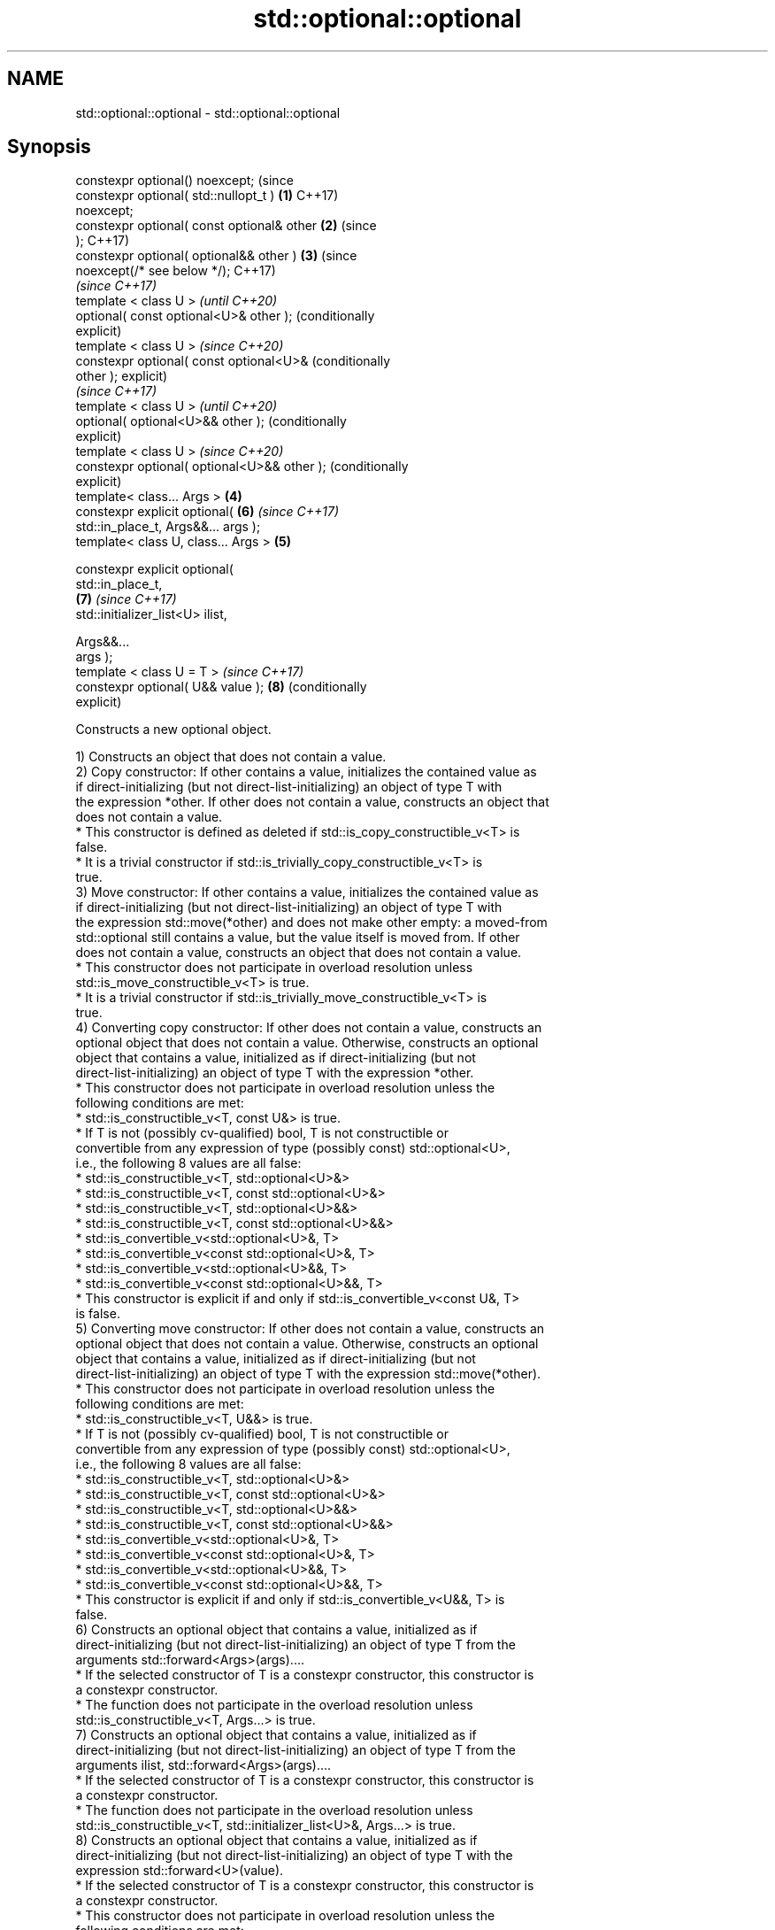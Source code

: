 .TH std::optional::optional 3 "2024.06.10" "http://cppreference.com" "C++ Standard Libary"
.SH NAME
std::optional::optional \- std::optional::optional

.SH Synopsis
   constexpr optional() noexcept;                 (since
   constexpr optional( std::nullopt_t )       \fB(1)\fP C++17)
   noexcept;
   constexpr optional( const optional& other  \fB(2)\fP (since
   );                                             C++17)
   constexpr optional( optional&& other )     \fB(3)\fP (since
   noexcept(/* see below */);                     C++17)
                                                          \fI(since C++17)\fP
   template < class U >                                   \fI(until C++20)\fP
   optional( const optional<U>& other );                  (conditionally
                                                          explicit)
   template < class U >                                   \fI(since C++20)\fP
   constexpr optional( const optional<U>&                 (conditionally
   other );                                               explicit)
                                                                         \fI(since C++17)\fP
   template < class U >                                                  \fI(until C++20)\fP
   optional( optional<U>&& other );                                      (conditionally
                                                                         explicit)
   template < class U >                                                  \fI(since C++20)\fP
   constexpr optional( optional<U>&& other );                            (conditionally
                                                                         explicit)
   template< class... Args >                  \fB(4)\fP
   constexpr explicit optional(                           \fB(6)\fP            \fI(since C++17)\fP
   std::in_place_t, Args&&... args );
   template< class U, class... Args >             \fB(5)\fP

   constexpr explicit optional(
   std::in_place_t,
                                                          \fB(7)\fP            \fI(since C++17)\fP
    std::initializer_list<U> ilist,

                                Args&&...
   args );
   template < class U = T >                                              \fI(since C++17)\fP
   constexpr optional( U&& value );                       \fB(8)\fP            (conditionally
                                                                         explicit)

   Constructs a new optional object.

   1) Constructs an object that does not contain a value.
   2) Copy constructor: If other contains a value, initializes the contained value as
   if direct-initializing (but not direct-list-initializing) an object of type T with
   the expression *other. If other does not contain a value, constructs an object that
   does not contain a value.
     * This constructor is defined as deleted if std::is_copy_constructible_v<T> is
       false.
     * It is a trivial constructor if std::is_trivially_copy_constructible_v<T> is
       true.
   3) Move constructor: If other contains a value, initializes the contained value as
   if direct-initializing (but not direct-list-initializing) an object of type T with
   the expression std::move(*other) and does not make other empty: a moved-from
   std::optional still contains a value, but the value itself is moved from. If other
   does not contain a value, constructs an object that does not contain a value.
     * This constructor does not participate in overload resolution unless
       std::is_move_constructible_v<T> is true.
     * It is a trivial constructor if std::is_trivially_move_constructible_v<T> is
       true.
   4) Converting copy constructor: If other does not contain a value, constructs an
   optional object that does not contain a value. Otherwise, constructs an optional
   object that contains a value, initialized as if direct-initializing (but not
   direct-list-initializing) an object of type T with the expression *other.
     * This constructor does not participate in overload resolution unless the
       following conditions are met:
          * std::is_constructible_v<T, const U&> is true.
          * If T is not (possibly cv-qualified) bool, T is not constructible or
            convertible from any expression of type (possibly const) std::optional<U>,
            i.e., the following 8 values are all false:
               * std::is_constructible_v<T, std::optional<U>&>
               * std::is_constructible_v<T, const std::optional<U>&>
               * std::is_constructible_v<T, std::optional<U>&&>
               * std::is_constructible_v<T, const std::optional<U>&&>
               * std::is_convertible_v<std::optional<U>&, T>
               * std::is_convertible_v<const std::optional<U>&, T>
               * std::is_convertible_v<std::optional<U>&&, T>
               * std::is_convertible_v<const std::optional<U>&&, T>
     * This constructor is explicit if and only if std::is_convertible_v<const U&, T>
       is false.
   5) Converting move constructor: If other does not contain a value, constructs an
   optional object that does not contain a value. Otherwise, constructs an optional
   object that contains a value, initialized as if direct-initializing (but not
   direct-list-initializing) an object of type T with the expression std::move(*other).
     * This constructor does not participate in overload resolution unless the
       following conditions are met:
          * std::is_constructible_v<T, U&&> is true.
          * If T is not (possibly cv-qualified) bool, T is not constructible or
            convertible from any expression of type (possibly const) std::optional<U>,
            i.e., the following 8 values are all false:
               * std::is_constructible_v<T, std::optional<U>&>
               * std::is_constructible_v<T, const std::optional<U>&>
               * std::is_constructible_v<T, std::optional<U>&&>
               * std::is_constructible_v<T, const std::optional<U>&&>
               * std::is_convertible_v<std::optional<U>&, T>
               * std::is_convertible_v<const std::optional<U>&, T>
               * std::is_convertible_v<std::optional<U>&&, T>
               * std::is_convertible_v<const std::optional<U>&&, T>
     * This constructor is explicit if and only if std::is_convertible_v<U&&, T> is
       false.
   6) Constructs an optional object that contains a value, initialized as if
   direct-initializing (but not direct-list-initializing) an object of type T from the
   arguments std::forward<Args>(args)....
     * If the selected constructor of T is a constexpr constructor, this constructor is
       a constexpr constructor.
     * The function does not participate in the overload resolution unless
       std::is_constructible_v<T, Args...> is true.
   7) Constructs an optional object that contains a value, initialized as if
   direct-initializing (but not direct-list-initializing) an object of type T from the
   arguments ilist, std::forward<Args>(args)....
     * If the selected constructor of T is a constexpr constructor, this constructor is
       a constexpr constructor.
     * The function does not participate in the overload resolution unless
       std::is_constructible_v<T, std::initializer_list<U>&, Args...> is true.
   8) Constructs an optional object that contains a value, initialized as if
   direct-initializing (but not direct-list-initializing) an object of type T with the
   expression std::forward<U>(value).
     * If the selected constructor of T is a constexpr constructor, this constructor is
       a constexpr constructor.
     * This constructor does not participate in overload resolution unless the
       following conditions are met:
          * std::is_constructible_v<T, U&&> is true.
          * std::decay_t<U>
            \fI(until C++20)\fP
            std::remove_cvref_t<U>
            \fI(since C++20)\fP is neither std::in_place_t nor std::optional<T>.
          * If T is (possibly cv-qualified) bool,
            std::decay_t<U>
            \fI(until C++20)\fP
            std::remove_cvref_t<U>
            \fI(since C++20)\fP is not a specialization of std::optional.
     * This constructor is explicit if and only if std::is_convertible_v<U&&, T> is
       false.

.SH Parameters

   other   - another optional object whose contained value is copied
   value   - value with which to initialize the contained value
   args... - arguments with which to initialize the contained value
   ilist   - initializer list with which to initialize the contained value

.SH Exceptions

   2) Throws any exception thrown by the constructor of T.
   3) Throws any exception thrown by the constructor of T. Has the following
   noexcept specification:
   noexcept(std::is_nothrow_move_constructible<T>::value)
   4-8) Throws any exception thrown by the constructor of T.

   Deduction guides

.SH Notes

   Before the resolution of LWG issue 3836, constructing an std::optional<bool> from
   std::optional<U> would select overload \fB(8)\fP instead of overloads (4,5) if U is not
   bool. This is because overloads (4,5) did not participate in overload resolution if
   T (bool in this case) can be constructed or converted from std::optional<U>, but
   std::optional::operator bool makes the conversion possible for any U.

   As a result, the constructed std::optional<bool> always contains a value. That value
   is determined by whether the provided std::optional<U> object contains a value,
   rather than the bool value direct-initialized from the contained value:

 std::optional<bool> op_false(false);
 std::optional<int> op_zero\fB(0)\fP;

 std::optional<int> from_bool(op_false); // OK: contains 0 (initialized from false)
 std::optional<bool> from_int(op_0);     // DEFECT (LWG 3836): contains true
                                         // because op_0 contains a value, even if
                                         // initializing bool from that value gives false

.SH Example


// Run this code

 #include <iostream>
 #include <optional>
 #include <string>

 int main()
 {
     std::optional<int> o1, // empty
                        o2 = 1, // init from rvalue
                        o3 = o2; // copy-constructor

     // calls std::string( initializer_list<CharT> ) constructor
     std::optional<std::string> o4(std::in_place, {'a', 'b', 'c'});

     // calls std::string( size_type count, CharT ch ) constructor
     std::optional<std::string> o5(std::in_place, 3, 'A');

     // Move-constructed from std::string using deduction guide to pick the type

     std::optional o6(std::string{"deduction"});

     std::cout << *o2 << ' ' << *o3 << ' ' << *o4 << ' ' << *o5  << ' ' << *o6 << '\\n';
 }

.SH Output:

 1 1 abc AAA deduction

   Defect reports

   The following behavior-changing defect reports were applied retroactively to
   previously published C++ standards.

      DR    Applied to           Behavior as published              Correct behavior
                       when constructing an std::optional<bool>   always selects the
   LWG 3836 C++17      from std::optional<U>, the overload        converting copy/move
                       resolution                                 constructor in this
                       would select overload \fB(8)\fP if U is not bool case
                       copy/move constructors might not be        required to
   P0602R4  C++17      trivial                                    propagate triviality
                       even if underlying constructor is trivial
                       converting constructors from another
   P2231R1  C++20      std::optional was                          made constexpr
                       not constexpr while the required
                       operations can be in C++20

.SH See also

   make_optional creates an optional object
   \fI(C++17)\fP       \fI(function template)\fP

.SH Category:
     * conditionally noexcept
